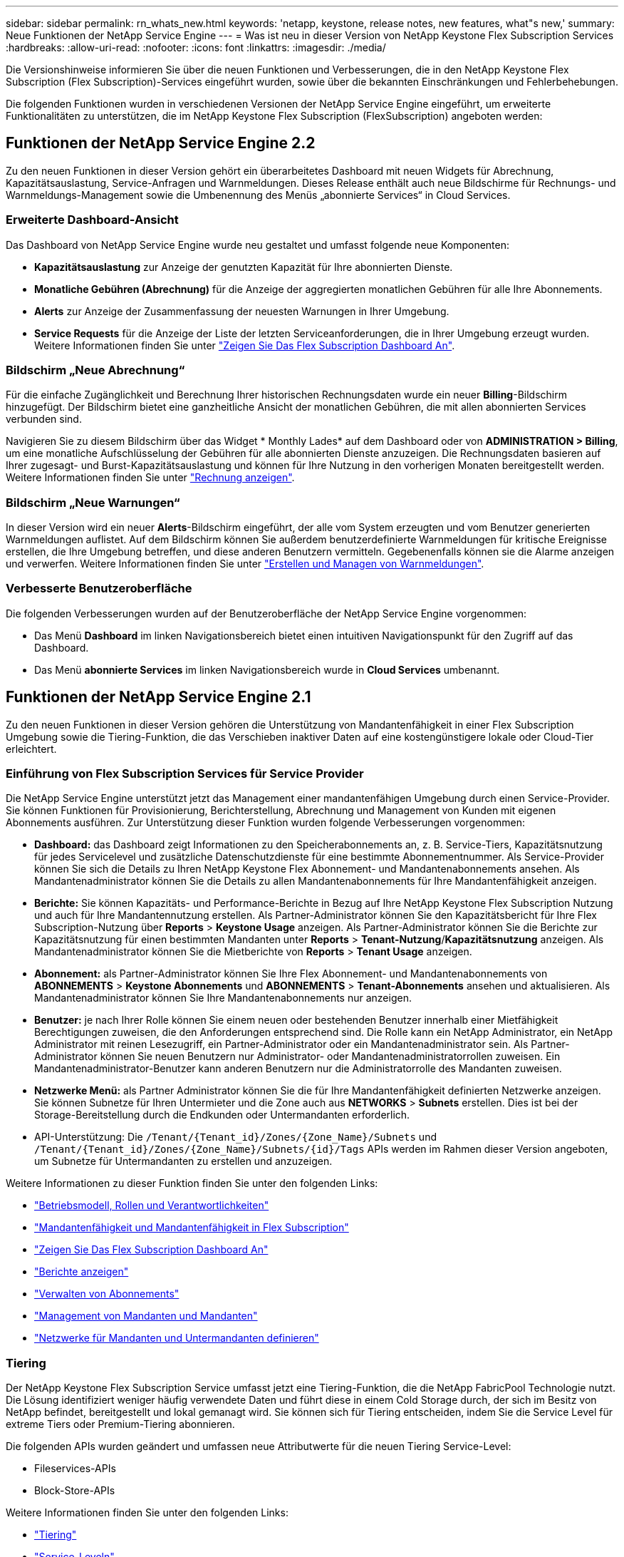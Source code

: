---
sidebar: sidebar 
permalink: rn_whats_new.html 
keywords: 'netapp, keystone, release notes, new features, what"s new,' 
summary: Neue Funktionen der NetApp Service Engine 
---
= Was ist neu in dieser Version von NetApp Keystone Flex Subscription Services
:hardbreaks:
:allow-uri-read: 
:nofooter: 
:icons: font
:linkattrs: 
:imagesdir: ./media/


[role="lead"]
Die Versionshinweise informieren Sie über die neuen Funktionen und Verbesserungen, die in den NetApp Keystone Flex Subscription (Flex Subscription)-Services eingeführt wurden, sowie über die bekannten Einschränkungen und Fehlerbehebungen.

Die folgenden Funktionen wurden in verschiedenen Versionen der NetApp Service Engine eingeführt, um erweiterte Funktionalitäten zu unterstützen, die im NetApp Keystone Flex Subscription (FlexSubscription) angeboten werden:



== Funktionen der NetApp Service Engine 2.2

Zu den neuen Funktionen in dieser Version gehört ein überarbeitetes Dashboard mit neuen Widgets für Abrechnung, Kapazitätsauslastung, Service-Anfragen und Warnmeldungen. Dieses Release enthält auch neue Bildschirme für Rechnungs- und Warnmeldungs-Management sowie die Umbenennung des Menüs „abonnierte Services“ in Cloud Services.



=== Erweiterte Dashboard-Ansicht

Das Dashboard von NetApp Service Engine wurde neu gestaltet und umfasst folgende neue Komponenten:

* *Kapazitätsauslastung* zur Anzeige der genutzten Kapazität für Ihre abonnierten Dienste.
* *Monatliche Gebühren (Abrechnung)* für die Anzeige der aggregierten monatlichen Gebühren für alle Ihre Abonnements.
* *Alerts* zur Anzeige der Zusammenfassung der neuesten Warnungen in Ihrer Umgebung.
* *Service Requests* für die Anzeige der Liste der letzten Serviceanforderungen, die in Ihrer Umgebung erzeugt wurden. Weitere Informationen finden Sie unter link:sewebiug_dashboard.html["Zeigen Sie Das Flex Subscription Dashboard An"].




=== Bildschirm „Neue Abrechnung“

Für die einfache Zugänglichkeit und Berechnung Ihrer historischen Rechnungsdaten wurde ein neuer *Billing*-Bildschirm hinzugefügt. Der Bildschirm bietet eine ganzheitliche Ansicht der monatlichen Gebühren, die mit allen abonnierten Services verbunden sind.

Navigieren Sie zu diesem Bildschirm über das Widget * Monthly Lades* auf dem Dashboard oder von *ADMINISTRATION > Billing*, um eine monatliche Aufschlüsselung der Gebühren für alle abonnierten Dienste anzuzeigen. Die Rechnungsdaten basieren auf Ihrer zugesagt- und Burst-Kapazitätsauslastung und können für Ihre Nutzung in den vorherigen Monaten bereitgestellt werden. Weitere Informationen finden Sie unter link:sewebiug_billing.html["Rechnung anzeigen"].



=== Bildschirm „Neue Warnungen“

In dieser Version wird ein neuer *Alerts*-Bildschirm eingeführt, der alle vom System erzeugten und vom Benutzer generierten Warnmeldungen auflistet. Auf dem Bildschirm können Sie außerdem benutzerdefinierte Warnmeldungen für kritische Ereignisse erstellen, die Ihre Umgebung betreffen, und diese anderen Benutzern vermitteln. Gegebenenfalls können sie die Alarme anzeigen und verwerfen. Weitere Informationen finden Sie unter link:sewebiug_alerts.html["Erstellen und Managen von Warnmeldungen"].



=== Verbesserte Benutzeroberfläche

Die folgenden Verbesserungen wurden auf der Benutzeroberfläche der NetApp Service Engine vorgenommen:

* Das Menü *Dashboard* im linken Navigationsbereich bietet einen intuitiven Navigationspunkt für den Zugriff auf das Dashboard.
* Das Menü *abonnierte Services* im linken Navigationsbereich wurde in *Cloud Services* umbenannt. +




== Funktionen der NetApp Service Engine 2.1

Zu den neuen Funktionen in dieser Version gehören die Unterstützung von Mandantenfähigkeit in einer Flex Subscription Umgebung sowie die Tiering-Funktion, die das Verschieben inaktiver Daten auf eine kostengünstigere lokale oder Cloud-Tier erleichtert.



=== Einführung von Flex Subscription Services für Service Provider

Die NetApp Service Engine unterstützt jetzt das Management einer mandantenfähigen Umgebung durch einen Service-Provider. Sie können Funktionen für Provisionierung, Berichterstellung, Abrechnung und Management von Kunden mit eigenen Abonnements ausführen. Zur Unterstützung dieser Funktion wurden folgende Verbesserungen vorgenommen:

* *Dashboard:* das Dashboard zeigt Informationen zu den Speicherabonnements an, z. B. Service-Tiers, Kapazitätsnutzung für jedes Servicelevel und zusätzliche Datenschutzdienste für eine bestimmte Abonnementnummer. Als Service-Provider können Sie sich die Details zu Ihren NetApp Keystone Flex Abonnement- und Mandantenabonnements ansehen. Als Mandantenadministrator können Sie die Details zu allen Mandantenabonnements für Ihre Mandantenfähigkeit anzeigen.
* *Berichte:* Sie können Kapazitäts- und Performance-Berichte in Bezug auf Ihre NetApp Keystone Flex Subscription Nutzung und auch für Ihre Mandantennutzung erstellen. Als Partner-Administrator können Sie den Kapazitätsbericht für Ihre Flex Subscription-Nutzung über *Reports* > *Keystone Usage* anzeigen. Als Partner-Administrator können Sie die Berichte zur Kapazitätsnutzung für einen bestimmten Mandanten unter *Reports* > *Tenant-Nutzung*/*Kapazitätsnutzung* anzeigen. Als Mandantenadministrator können Sie die Mietberichte von *Reports* > *Tenant Usage* anzeigen.
* *Abonnement:* als Partner-Administrator können Sie Ihre Flex Abonnement- und Mandantenabonnements von *ABONNEMENTS* > *Keystone Abonnements* und *ABONNEMENTS* > *Tenant-Abonnements* ansehen und aktualisieren. Als Mandantenadministrator können Sie Ihre Mandantenabonnements nur anzeigen.
* *Benutzer:* je nach Ihrer Rolle können Sie einem neuen oder bestehenden Benutzer innerhalb einer Mietfähigkeit Berechtigungen zuweisen, die den Anforderungen entsprechend sind. Die Rolle kann ein NetApp Administrator, ein NetApp Administrator mit reinen Lesezugriff, ein Partner-Administrator oder ein Mandantenadministrator sein. Als Partner-Administrator können Sie neuen Benutzern nur Administrator- oder Mandantenadministratorrollen zuweisen. Ein Mandantenadministrator-Benutzer kann anderen Benutzern nur die Administratorrolle des Mandanten zuweisen.
* *Netzwerke Menü:* als Partner Administrator können Sie die für Ihre Mandantenfähigkeit definierten Netzwerke anzeigen. Sie können Subnetze für Ihren Untermieter und die Zone auch aus *NETWORKS* > *Subnets* erstellen. Dies ist bei der Storage-Bereitstellung durch die Endkunden oder Untermandanten erforderlich.
* API-Unterstützung: Die `/Tenant/{Tenant_id}/Zones/{Zone_Name}/Subnets` und `/Tenant/{Tenant_id}/Zones/{Zone_Name}/Subnets/{id}/Tags` APIs werden im Rahmen dieser Version angeboten, um Subnetze für Untermandanten zu erstellen und anzuzeigen.


Weitere Informationen zu dieser Funktion finden Sie unter den folgenden Links:

* link:nkfsosm_overview.html["Betriebsmodell, Rollen und Verantwortlichkeiten"]
* link:nkfsosm_tenancy_overview.html["Mandantenfähigkeit und Mandantenfähigkeit in Flex Subscription"]
* link:sewebiug_dashboard.html["Zeigen Sie Das Flex Subscription Dashboard An"]
* link:sewebiug_working_with_reports.html["Berichte anzeigen"]
* link:sewebiug_managing_subscriptions.html["Verwalten von Abonnements"]
* link:sewebiug_managing_tenants_and_subtenants.html["Management von Mandanten und Mandanten"]
* link:sewebiug_define_network_configurations.html["Netzwerke für Mandanten und Untermandanten definieren"]




=== Tiering

Der NetApp Keystone Flex Subscription Service umfasst jetzt eine Tiering-Funktion, die die NetApp FabricPool Technologie nutzt. Die Lösung identifiziert weniger häufig verwendete Daten und führt diese in einem Cold Storage durch, der sich im Besitz von NetApp befindet, bereitgestellt und lokal gemanagt wird. Sie können sich für Tiering entscheiden, indem Sie die Service Level für extreme Tiers oder Premium-Tiering abonnieren.

Die folgenden APIs wurden geändert und umfassen neue Attributwerte für die neuen Tiering Service-Level:

* Fileservices-APIs
* Block-Store-APIs


Weitere Informationen finden Sie unter den folgenden Links:

* link:nkfsosm_tiering.html["Tiering"]
* link:nkfsosm_performance.html["Service-Leveln"]


{sp} + {sp} + {sp}



== Funktionen der NetApp Service Engine 2.0.1

Diese Version bietet u. a. folgende neue Funktionen:



=== Unterstützung auch für Cloud Volumes Services für die Google Cloud Platform

Die NetApp Service Engine unterstützt jetzt auch Cloud Volumes Services für die Google Cloud Platform (GCP) und bietet zusätzlich die bestehende Unterstützung für Azure NetApp Files. Sie können nun abonnierte Services verwalten sowie Google Cloud Volumes über die NetApp Service Engine bereitstellen und ändern.


NOTE: Abonnements von Cloud Volumes Services werden außerhalb der NetApp Service Engine gemanagt. Die entsprechenden Zugangsdaten werden an die NetApp Service Engine zur Verfügung gestellt, um die Verbindung zu den Cloud-Services zu ermöglichen.



=== Möglichkeit zum Managen von Objekten, die außerhalb der NetApp Service Engine bereitgestellt werden

Die Volumes (Festplatten und Dateifreigaben), die bereits in der Kundenumgebung vorhanden sind und zu den in der NetApp Service Engine konfigurierten Storage VMs gehören, können jetzt als Teil des NetApp Keystone Flex Subscription (Flex Subscription) angezeigt und gemanagt werden. Die außerhalb der NetApp Service Engine bereitgestellten Volumes sind nun auf den Seiten *Shares* und *Festplatten* mit entsprechenden Statuscodes aufgelistet. Der Hintergrund-Prozess wird in regelmäßigen Abständen ausgeführt und importiert die ausländischen Workloads in Ihrer NetApp Service Engine Instanz.

Die importierten Festplatten und File Shares dürfen sich nicht im gleichen Standard wie die vorhandenen Festplatten und File Shares auf der NetApp Service Engine befinden. Nach dem Import werden diese Festplatten und File Shares mit dem Status `Non-Standard` kategorisiert. Eine Serviceanfrage können Sie bei *Support > Serviceanfrage > Neue Serviceanfrage* richten, damit diese über das Portal der NetApp Service Engine standardisiert und gemanagt werden können.



=== Integration von SnapCenter in die NetApp Service Engine

Durch die Integration von SnapCenter in die NetApp Service Engine können Festplatten und Dateifreigaben nun aus den in Ihrer SnapCenter Umgebung erstellten Snapshots außerhalb der NetApp Service Engine Instanz geklont werden. Beim Klonen einer Dateifreigabe oder -Festplatte aus einem vorhandenen Snapshot im NetApp Service Engine Portal werden die Snapshots Ihrer Auswahl aufgelistet. Ein Erfassungsprozess wird in einem regelmäßigen Intervall im Hintergrund ausgeführt, um die Snapshots in Ihrer NetApp Service Engine Instanz zu importieren.



=== Neuer Bildschirm zur Wartung von Backups

Mit dem neuen *Backup*-Bildschirm können Sie die Backups der in Ihrer Umgebung erstellten Festplatten und File Shares anzeigen und verwalten. Sie können die Backup-Richtlinien bearbeiten, die Backup-Beziehung zum Quell-Volume unterbrechen und das Backup-Volume auch mit allen Recovery-Punkten löschen. Mit dieser Funktion können die Backups (als verwaiste Backups) aufbewahrt werden, auch wenn die Quell-Volumes gelöscht werden. Zur Wiederherstellung einer Dateifreigabe oder eines Datenträgers von einem bestimmten Wiederherstellungspunkt aus können Sie eine Serviceanfrage von *Support > Serviceanfrage > Neue Serviceanfrage* anfordern.



=== Bereitstellung zur Einschränkung des Benutzerzugriffs auf CIFS-Freigaben

Sie können nun die Access Control List (ACL) angeben, um den Benutzerzugriff auf eine CIFS (SMB)- oder Multi-Protokoll-Freigabe zu beschränken. Sie können Windows-Benutzer oder -Gruppen auf Basis der Active Directory (AD)-Einstellungen festlegen, die zur ACL hinzugefügt werden sollen.link:https://docs.netapp.com/us-en/keystone/sewebiug_create_a_new_file_share.html#steps["Weitere Informationen ."].



== Funktionen der NetApp Service Engine 2.0

Diese Version bietet u. a. folgende neue Funktionen:



=== MetroCluster Support

Die NetApp Service Engine unterstützt Standorte, die mit MetroCluster-Konfigurationen konfiguriert sind. MetroCluster ist eine Funktion für die Datensicherung von ONTAP, die Recovery Point Objectives (RPO) 0 oder Recovery Time Objectives (RTO) 0 mithilfe von synchronem Spiegel zum kontinuierlich verfügbaren Storage bietet. Die Unterstützung von MetroCluster ermöglicht eine synchrone Disaster Recovery-Funktion innerhalb der NetApp Service Engine. Jede Seite einer MetroCluster Instanz ist als separate Zone registriert, die jeweils über ein eigenes Abonnement verfügt und einen Erweiterten Plan für Datensicherung enthält. In einer MetroCluster-fähigen Zone erstellte Freigaben oder Festplatten replizieren synchron in die zweite Zone. Der Verbrauch der replizierten Zone folgt dem Erweiterten Plan für Datensicherung, der sich auf die Zone beziehen, in der Storage bereitgestellt wird.



=== Unterstützung für Cloud Volumes Services

Die NetApp Service Engine unterstützt jetzt Cloud Volumes Services. Es unterstützt jetzt Azure NetApp Files.


NOTE: Abonnements von Cloud Volumes Services werden außerhalb der NetApp Service Engine gemanagt. Die entsprechenden Zugangsdaten werden an die NetApp Service Engine zur Verfügung gestellt, um die Verbindung zu den Cloud-Services zu ermöglichen.

Die NetApp Service Engine unterstützt:

* Bereitstellung oder Änderung von Cloud Volumes Services Volumes (und Erstellung von Snapshots)
* Daten werden in einer Zone der Cloud Volumes Services gesichert
* Anzeigen von Cloud Volumes Services Volumes im NSE-Inventar
* Anzeigen der Nutzung von Cloud Volumes Services




=== Hostgruppen

Die NetApp Service Engine unterstützt die Verwendung von Host-Gruppen. Eine Host-Gruppe ist eine Gruppe von FC-Protokoll-Host weltweit Port-Namen (WWPNs) oder iSCSI-Host-Node-Namen (IQNs). Sie können Host-Gruppen definieren und sie Festplatten zuordnen, um zu steuern, welche Initiatoren Zugriff auf die Festplatten haben. Hostgruppen ersetzen die Notwendigkeit, für jede Festplatte einzelne Initiatoren anzugeben, und ermöglichen Folgendes:

* Eine zusätzliche Festplatte, die denselben Initiatoren präsentiert werden soll
* Der Satz der Initiatoren über mehrere Festplatten hinweg wird aktualisiert




=== Burst-Nutzung und Benachrichtigungen

Bei einigen von der NetApp Service Engine unterstützten Storage-Abonnements können Kunden einen Burst-Speicherplatz für ihre engagierte Kapazität verwenden, der für die abonnierte Kapazität separat berechnet wird und über der abonnierten Kapazität liegt. Die Benutzer müssen verstehen, wann sie gerade arbeiten oder Burst-Kapazität genutzt haben, um die Nutzung ihrer Nutzung und die Kosten zu kontrollieren.



==== Erfolgt eine Benachrichtigung, wenn eine vorgeschlagene Änderung die Nutzung von Burst-Kapazität zur Folge hat

Eine Benachrichtigung zur Anzeige einer Änderung der vorgeschlagenen Bereitstellung, die zu einem Burst-Anstieg eines Abonnements führt. Der Benutzer kann den Vorgang fortsetzen, da er weiß, dass das Abonnement in den Burst-Wert gesetzt wird oder sich entscheidet, nicht mit der Aktion fortzufahren.link:sewebiug_billing_accounts,_subscriptions,_services,_and_performance.html#burst-usage-notifications["Weitere Informationen ."].



==== Benachrichtigung, wenn das Abonnement in Burst ist

Ein Benachrichtigungsbanner wird angezeigt, wenn ein Abonnement in einem Burst steht.link:sewebiug_billing_accounts,_subscriptions,_services,_and_performance.html#burst-usage-notifications["Weitere Informationen ."].



==== Der Kapazitätsbericht zeigt die Burst-Nutzung an

Der Kapazitätsbericht zeigt die Anzahl der Tage, die das Abonnement in Burst hatte, und die Menge der verwendeten Burst-Kapazität an.link:sewebiug_working_with_reports.html#capacity-usage["Weitere Informationen ."].



=== Performance-Bericht

In einem neuen Performance-Bericht über die Weboberfläche der NetApp Service Engine werden Informationen zur Performance einzelner Festplatten oder Freigaben zu den folgenden Performance-Kennzahlen angezeigt:

* IOPS/tib (Input/Output Operations per Second per Tebibyte): Die Rate, mit der Input- und Output-Vorgänge pro Sekunde (IOPS) auf dem Storage-Gerät stattfinden.
* Durchsatz in MB/s: Datentransferrate an und von den Storage-Medien in Megabyte pro Sekunde
* Latenz (ms): Die durchschnittliche Zeit für Lese- und Schreibvorgänge von der Festplatte oder Anteil in Millisekunden.




=== Abonnementmanagement

Das Abonnementmanagement wurde verbessert. Sie können jetzt:

* Fordern Sie ein Add-on zur Datensicherheit an, oder fordern Sie zusätzliche Kapazität für ein Add-on zur Datensicherheit für ein Abonnement oder einen Service an
* Anzeige der Datensicherungs-Nutzungskapazität




=== Verbesserung der Abrechnung

Die Abrechnung unterstützt jetzt die Möglichkeit, die Snapshot-Nutzung für ONTAP (Datei- und Block-Storage) zu messen und abzurechnen.



=== Versteckte CIFS-Freigaben

NetApp Service Engine unterstützt das Erstellen verborgener CIFS-Freigaben.
